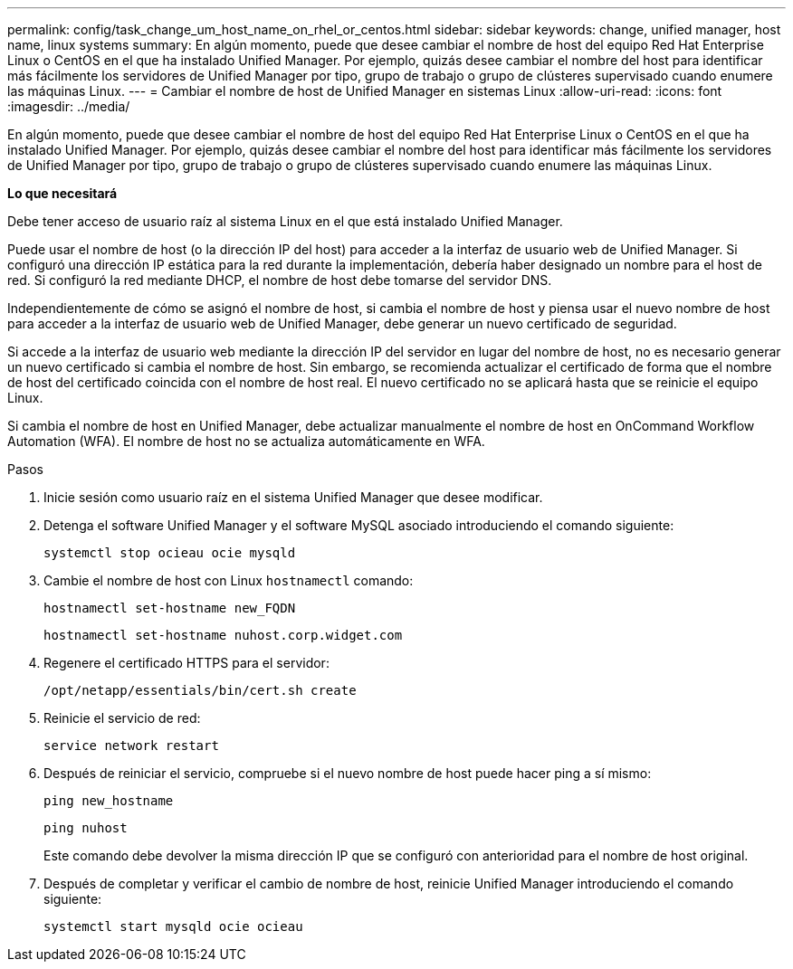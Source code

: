---
permalink: config/task_change_um_host_name_on_rhel_or_centos.html 
sidebar: sidebar 
keywords: change, unified manager, host name, linux systems 
summary: En algún momento, puede que desee cambiar el nombre de host del equipo Red Hat Enterprise Linux o CentOS en el que ha instalado Unified Manager. Por ejemplo, quizás desee cambiar el nombre del host para identificar más fácilmente los servidores de Unified Manager por tipo, grupo de trabajo o grupo de clústeres supervisado cuando enumere las máquinas Linux. 
---
= Cambiar el nombre de host de Unified Manager en sistemas Linux
:allow-uri-read: 
:icons: font
:imagesdir: ../media/


[role="lead"]
En algún momento, puede que desee cambiar el nombre de host del equipo Red Hat Enterprise Linux o CentOS en el que ha instalado Unified Manager. Por ejemplo, quizás desee cambiar el nombre del host para identificar más fácilmente los servidores de Unified Manager por tipo, grupo de trabajo o grupo de clústeres supervisado cuando enumere las máquinas Linux.

*Lo que necesitará*

Debe tener acceso de usuario raíz al sistema Linux en el que está instalado Unified Manager.

Puede usar el nombre de host (o la dirección IP del host) para acceder a la interfaz de usuario web de Unified Manager. Si configuró una dirección IP estática para la red durante la implementación, debería haber designado un nombre para el host de red. Si configuró la red mediante DHCP, el nombre de host debe tomarse del servidor DNS.

Independientemente de cómo se asignó el nombre de host, si cambia el nombre de host y piensa usar el nuevo nombre de host para acceder a la interfaz de usuario web de Unified Manager, debe generar un nuevo certificado de seguridad.

Si accede a la interfaz de usuario web mediante la dirección IP del servidor en lugar del nombre de host, no es necesario generar un nuevo certificado si cambia el nombre de host. Sin embargo, se recomienda actualizar el certificado de forma que el nombre de host del certificado coincida con el nombre de host real. El nuevo certificado no se aplicará hasta que se reinicie el equipo Linux.

Si cambia el nombre de host en Unified Manager, debe actualizar manualmente el nombre de host en OnCommand Workflow Automation (WFA). El nombre de host no se actualiza automáticamente en WFA.

.Pasos
. Inicie sesión como usuario raíz en el sistema Unified Manager que desee modificar.
. Detenga el software Unified Manager y el software MySQL asociado introduciendo el comando siguiente:
+
`systemctl stop ocieau ocie mysqld`

. Cambie el nombre de host con Linux `hostnamectl` comando:
+
`hostnamectl set-hostname new_FQDN`

+
`hostnamectl set-hostname nuhost.corp.widget.com`

. Regenere el certificado HTTPS para el servidor:
+
`/opt/netapp/essentials/bin/cert.sh create`

. Reinicie el servicio de red:
+
`service network restart`

. Después de reiniciar el servicio, compruebe si el nuevo nombre de host puede hacer ping a sí mismo:
+
`ping new_hostname`

+
`ping nuhost`

+
Este comando debe devolver la misma dirección IP que se configuró con anterioridad para el nombre de host original.

. Después de completar y verificar el cambio de nombre de host, reinicie Unified Manager introduciendo el comando siguiente:
+
`systemctl start mysqld ocie ocieau`


